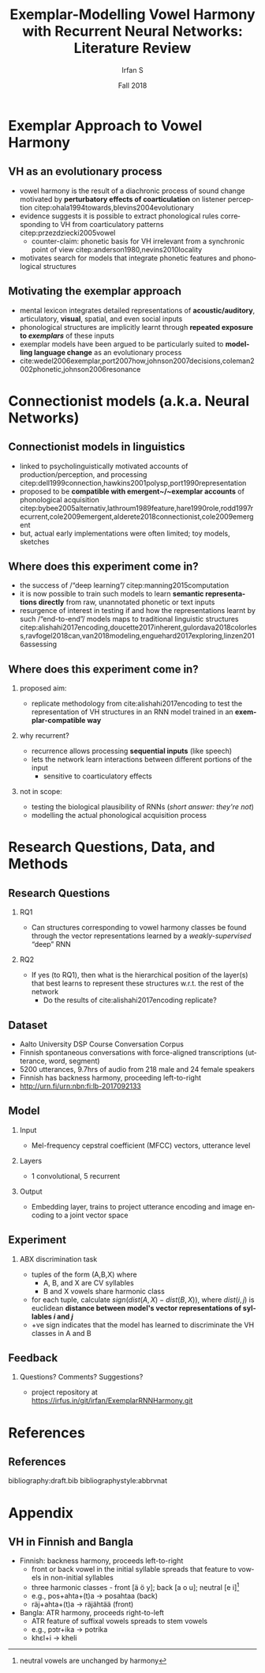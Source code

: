 #+OPTIONS: author:t broken-links:nil c:nil creator:nil
#+OPTIONS: timestamp:t title:t toc:t todo:nil |:t H:2 ':t
#+TITLE: Exemplar-Modelling Vowel Harmony with Recurrent Neural Networks: Literature Review
#+DATE: Fall 2018
#+AUTHOR: Irfan S
#+LANGUAGE: en
#+SELECT_TAGS: export
#+EXCLUDE_TAGS: noexport
#+startup: beamer
#+LaTeX_CLASS: beamer
#+LaTeX_CLASS_OPTIONS: [presentation]
#+latex_header: \usepackage{fontspec}
#+latex_header: \usepackage{lmodern}
#+BEAMER_THEME: metropolis
#+BEAMER_FRAME_LEVEL: 2
#+EXPORT_EXCLUDE_TAGS: noexport

* Exemplar Approach to Vowel Harmony

** VH as an evolutionary process

- vowel harmony is the result of a diachronic process of sound change motivated by *perturbatory effects of coarticulation* on listener perception citep:ohala1994towards,blevins2004evolutionary
- evidence suggests it is possible to extract phonological rules corresponding to VH from coarticulatory patterns citep:przezdziecki2005vowel
  - counter-claim: phonetic basis for VH irrelevant from a synchronic point of view citep:anderson1980,nevins2010locality
- motivates search for models that integrate phonetic features and phonological structures

** Motivating the exemplar approach

- mental lexicon integrates detailed representations of *acoustic/auditory*, articulatory, *visual*, spatial, and even social inputs
- phonological structures are implicitly learnt through *repeated exposure to /exemplars/* of these inputs
- exemplar models have been argued to be particularly suited to *modelling language change* as an evolutionary process
- cite:wedel2006exemplar,port2007how,johnson2007decisions,coleman2002phonetic,johnson2006resonance

* Connectionist models (a.k.a. Neural Networks)

** Connectionist models in linguistics
- linked to psycholinguistically motivated accounts of production/perception, and processing citep:dell1999connection,hawkins2001polysp,port1990representation
- proposed to be *compatible with emergent~/~exemplar accounts* of phonological acquisition citep:bybee2005alternativ,lathroum1989feature,hare1990role,rodd1997recurrent,cole2009emergent,alderete2018connectionist,cole2009emergent
- but, actual early implementations were often limited; toy models, sketches

** Where does this experiment come in?
- the success of /"deep learning"/ citep:manning2015computation
- it is now possible to train such models to learn *semantic representations directly* from raw, unannotated phonetic or text inputs
- resurgence of interest in testing if and how the representations learnt by such /"end-to-end"/ models maps to traditional linguistic structures citep:alishahi2017encoding,doucette2017inherent,gulordava2018colorless,ravfogel2018can,van2018modeling,enguehard2017exploring,linzen2016assessing

** Where does this experiment come in?
*** proposed aim:
- replicate methodology from cite:alishahi2017encoding to test the representation of VH structures in an RNN model trained in an *exemplar-compatible way*

*** why recurrent?
- recurrence allows processing *sequential inputs* (like speech)
- lets the network learn interactions between different portions of the input
  - sensitive to coarticulatory effects

*** not in scope:
- testing the biological plausibility of RNNs (/short answer: they're not/)
- modelling the actual phonological acquisition process

* Research Questions, Data, and Methods
** Research Questions
*** RQ1
- Can structures corresponding to vowel harmony classes be found through the vector representations learned by a /weakly-supervised/ "deep" RNN

*** RQ2
- If yes (to RQ1), then what is the hierarchical position of the layer(s) that best learns to represent these structures w.r.t. the rest of the network
  - Do the results of cite:alishahi2017encoding replicate?

** Dataset
- Aalto University DSP Course Conversation Corpus
- Finnish spontaneous conversations with force-aligned transcriptions (utterance, word, segment)
- 5200 utterances, 9.7hrs of audio from 218 male and 24 female speakers
- Finnish has backness harmony, proceeding left-to-right
- http://urn.fi/urn:nbn:fi:lb-2017092133

** Model
*** Input
- Mel-frequency cepstral coefficient (MFCC) vectors, utterance level
*** Layers
- 1 convolutional, 5 recurrent
*** Output
- Embedding layer, trains to project utterance encoding and image encoding to a joint vector space
** Experiment
*** ABX discrimination task
- tuples of the form (A,B,X) where
  - A, B, and X are CV syllables
  - B and X vowels share harmonic class
- for each tuple, calculate \(sign(dist(A,X) - dist(B,X))\), where \(dist(i,j)\) is euclidean *distance between model's vector representations of syllables /i/ and /j/*
- +ve sign indicates that the model has learned to discriminate the VH classes in A and B

** Feedback
*** Questions? Comments? Suggestions?
- project repository at [[https://irfus.in/git/irfan/ExemplarRNNHarmony.git]]
* References
** References
  :PROPERTIES:
  :BEAMER_OPT: fragile,allowframebreaks,label=
  :END:  
bibliography:draft.bib
bibliographystyle:abbrvnat

* Appendix

** VH in Finnish and Bangla
- Finnish: backness harmony, proceeds left-to-right
  - front or back vowel in the initial syllable spreads that feature to vowels in non-initial syllables
  - three harmonic classes - front [ä ö y]; back [a o u]; neutral [e i]\footnote{neutral vowels are unchanged by harmony}
  - e.g., pos+ahta+(t)a → posahtaa  (back)
  - räj+ahta+(t)a → räjähtää (front)
- Bangla: ATR harmony, proceeds right-to-left
  - ATR feature of suffixal vowels spreads to stem vowels
  - e.g., pɔtr+ika → potrika
  - khɛl+i → kheli
